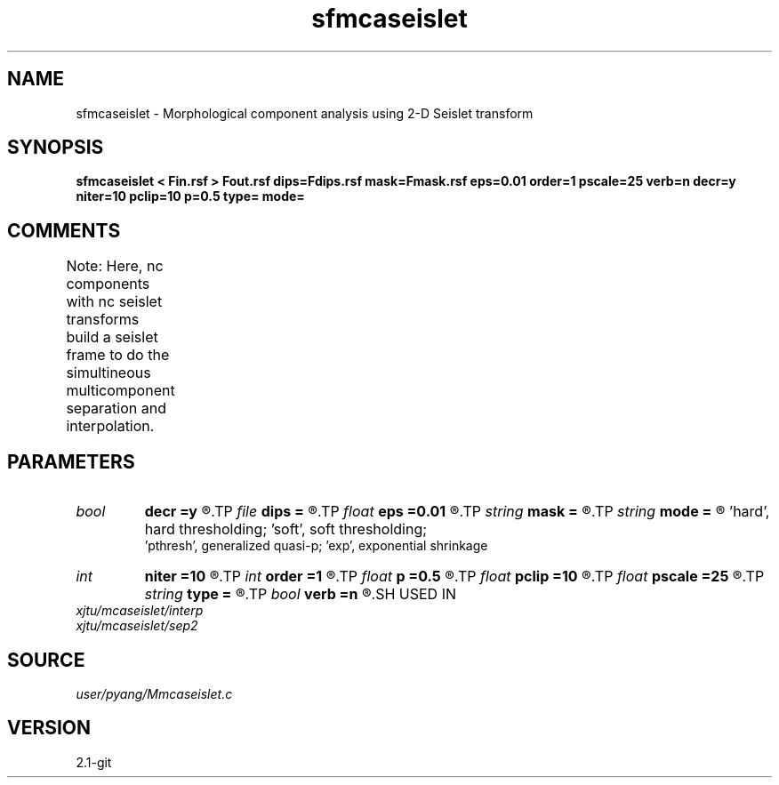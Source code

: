 .TH sfmcaseislet 1  "APRIL 2019" Madagascar "Madagascar Manuals"
.SH NAME
sfmcaseislet \- Morphological component analysis using 2-D Seislet transform 
.SH SYNOPSIS
.B sfmcaseislet < Fin.rsf > Fout.rsf dips=Fdips.rsf mask=Fmask.rsf eps=0.01 order=1 pscale=25 verb=n decr=y niter=10 pclip=10 p=0.5 type= mode=
.SH COMMENTS
Note:  Here, nc components with nc seislet transforms build a seislet 
frame to do the simultineous multicomponent separation and interpolation.	

.SH PARAMETERS
.PD 0
.TP
.I bool   
.B decr
.B =y
.R  [y/n]	decrease threshold in iterations or not
.TP
.I file   
.B dips
.B =
.R  	auxiliary input file name
.TP
.I float  
.B eps
.B =0.01
.R  	regularization
.TP
.I string 
.B mask
.B =
.R  	auxiliary input file name
.TP
.I string 
.B mode
.B =
.R  	thresholding mode: 'hard', 'soft','pthresh','exp';
       'hard', hard thresholding;	'soft', soft thresholding; 
       'pthresh', generalized quasi-p; 'exp', exponential shrinkage
.TP
.I int    
.B niter
.B =10
.R  	total number iterations
.TP
.I int    
.B order
.B =1
.R  	accuracy order for seislet transform
.TP
.I float  
.B p
.B =0.5
.R  	norm=p, where 0<p<=1
.TP
.I float  
.B pclip
.B =10
.R  	starting data clip percentile (default is 10)
.TP
.I float  
.B pscale
.B =25
.R  	percentile of small scale to be preserved (default is 100)
.TP
.I string 
.B type
.B =
.R  	[haar,linear,biorthogonal] wavelet type, the default is linear
.TP
.I bool   
.B verb
.B =n
.R  [y/n]	verbosity or not
.SH USED IN
.TP
.I xjtu/mcaseislet/interp
.TP
.I xjtu/mcaseislet/sep2
.SH SOURCE
.I user/pyang/Mmcaseislet.c
.SH VERSION
2.1-git
